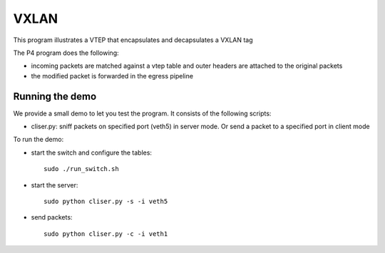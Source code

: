 VXLAN
=====

This program illustrates a VTEP that encapsulates and decapsulates a VXLAN tag

The P4 program does the following:

* incoming packets are matched against a vtep table and outer headers are
  attached to the original packets
* the modified packet is forwarded in the egress pipeline

Running the demo
----------------

We provide a small demo to let you test the program. It consists of the
following scripts:

* cliser.py: sniff packets on specified port (veth5) in server 
  mode. Or send a packet to a specified port in client mode

To run the demo:

* start the switch and configure the tables::

    sudo ./run_switch.sh

* start the server::

    sudo python cliser.py -s -i veth5


* send packets::

    sudo python cliser.py -c -i veth1